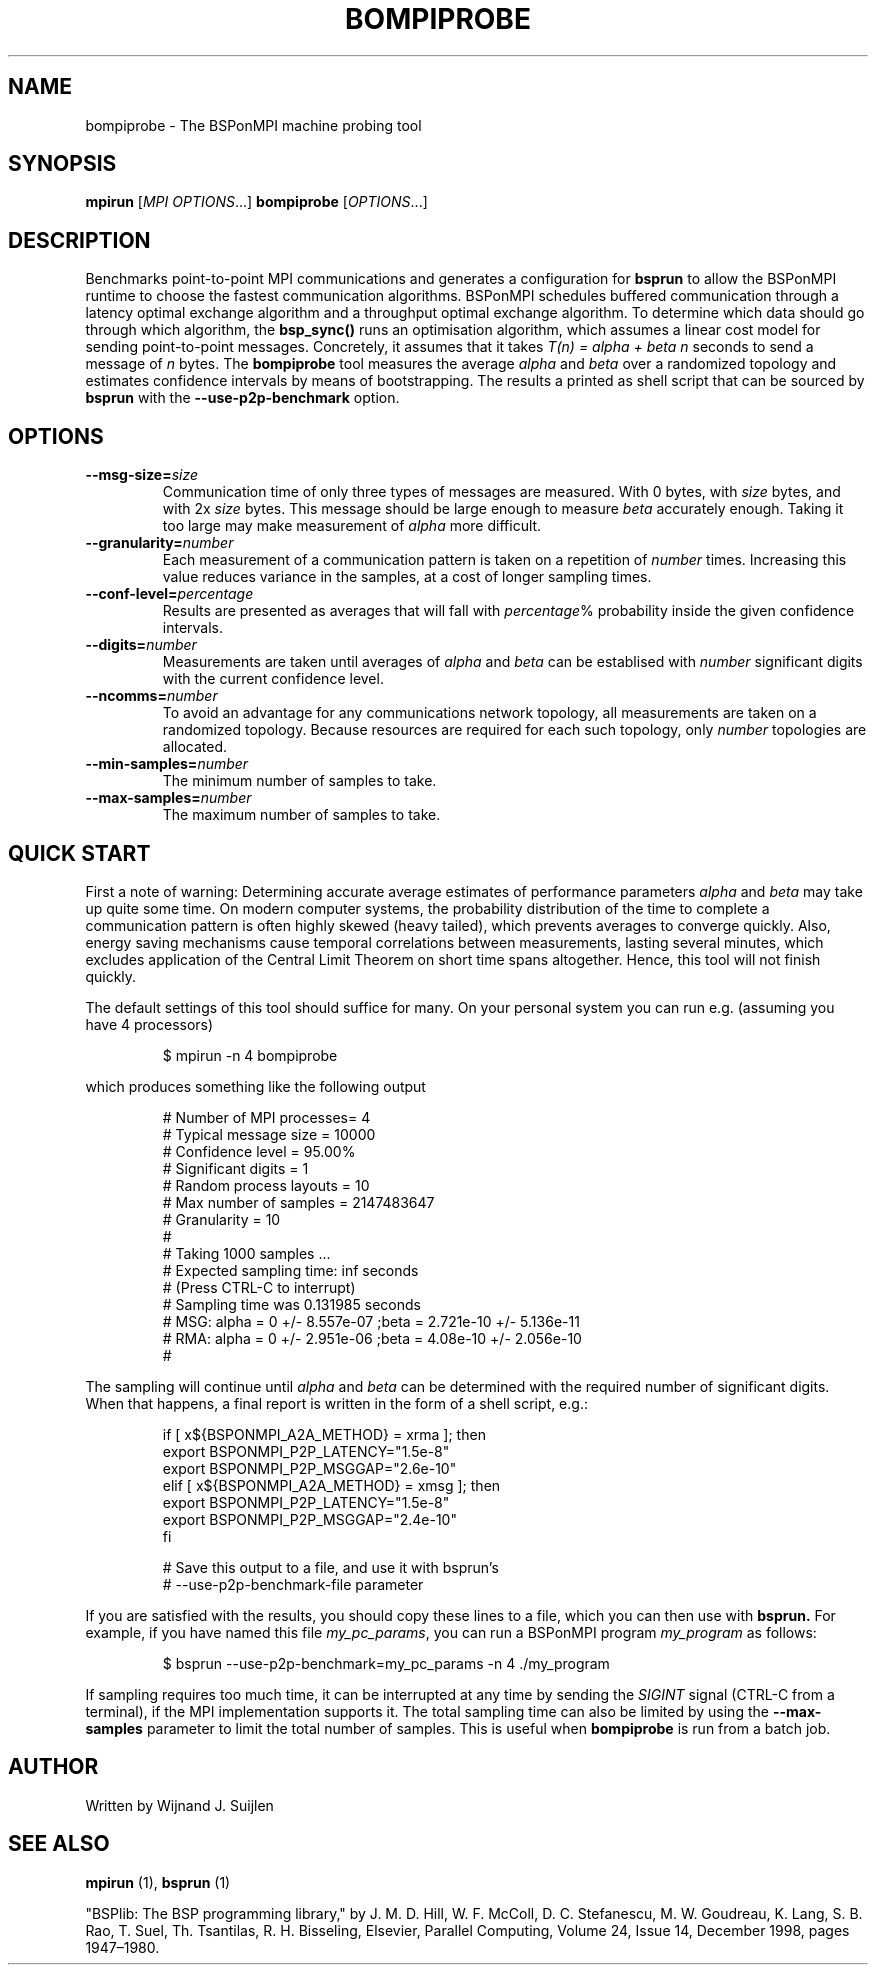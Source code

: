 .TH BOMPIPROBE 1
.SH NAME
bompiprobe \- The BSPonMPI machine probing tool
.
.SH SYNOPSIS
.B mpirun
.RI [ MPI\ OPTIONS ...]
.B bompiprobe
.RI [ OPTIONS ...]
.fi
.
.SH DESCRIPTION
Benchmarks point-to-point MPI communications and generates a 
configuration for 
.B bsprun
to allow
the BSPonMPI runtime to choose the fastest communication algorithms.
BSPonMPI schedules buffered communication through a latency
optimal exchange algorithm and a throughput optimal exchange algorithm.
To determine which data should go through which algorithm,
the 
.B bsp_sync()
runs an optimisation algorithm, which assumes a linear cost model for
sending point-to-point messages. 
Concretely, it assumes that it takes
.I T(n) = alpha + beta n 
seconds to send a message of 
.I n
bytes.
The
.B bompiprobe 
tool measures the average 
.I alpha
and
.I beta
over a randomized topology and estimates confidence intervals
by means of bootstrapping.
The results a printed as shell script that can be sourced by 
.B bsprun
with the
.B \-\-use\-p2p\-benchmark
option.
.
.SH OPTIONS
.TP
.BI \-\-msg-size= size
Communication time of only three types of messages are measured. 
With 0 bytes, with 
.I size
bytes, and with 2x
.I size
bytes.
This message should be large enough to measure 
.I beta
accurately enough.
Taking it too large may make measurement of 
.I alpha
more difficult.
.TP
.BI \-\-granularity= number
Each measurement of a communication pattern is taken on a repetition of
.I number
times.
Increasing this value reduces variance in the samples, at a cost
of longer sampling times.
.TP
.BI \-\-conf-level= percentage
Results are presented as averages that will fall with
.IR percentage %
probability inside the given confidence intervals.
.TP
.BI \-\-digits= number
Measurements are taken until averages of
.I alpha
and
.I beta
can be establised with 
.I number
significant digits with the current confidence level.
.TP
.BI \-\-ncomms= number
To avoid an advantage for any communications network topology, all 
measurements are taken on a randomized topology.
Because resources are required for each such topology, only
.I number
topologies are allocated.
.TP
.BI \-\-min-samples= number
The minimum number of samples to take.
.TP
.BI \-\-max-samples= number
The maximum number of samples to take.
.
.SH QUICK START
First a note of warning: 
Determining accurate average estimates of performance parameters
.I alpha
and
.I beta
may take up quite some time.
On modern computer systems,
the probability distribution of the time to complete a communication
pattern is often highly skewed (heavy tailed), which prevents
averages to converge quickly.
Also, energy saving mechanisms cause temporal correlations between
measurements, lasting several minutes, which excludes application of the
Central Limit Theorem on short time spans altogether.
Hence, this tool will not finish quickly.
.PP
The default settings of this tool should suffice for many. 
On your personal system you can run e.g. (assuming you have 4 processors) 
.RS
.EX

$ mpirun -n 4 bompiprobe

.EE
.RE
which produces something like the following output
.RS
.EX

# Number of MPI processes= 4
# Typical message size   = 10000
# Confidence level       = 95.00%
# Significant digits     = 1
# Random process layouts = 10
# Max number of samples  = 2147483647
# Granularity            = 10
#
#     Taking 1000 samples ...
#     Expected sampling time: inf seconds
#     (Press CTRL-C to interrupt)
#     Sampling time was 0.131985 seconds
# MSG: alpha = 0 +/- 8.557e-07 ;beta = 2.721e-10 +/- 5.136e-11
# RMA: alpha = 0 +/- 2.951e-06 ;beta = 4.08e-10 +/- 2.056e-10
#

.EE
.RE
The sampling will continue until 
.I alpha
and
.I beta
can be determined with the required number of significant digits.
When that happens, a final report is written in the form
of a shell script, e.g.:
.RS
.EX

if [ x${BSPONMPI_A2A_METHOD} = xrma ]; then
   export BSPONMPI_P2P_LATENCY="1.5e-8"
   export BSPONMPI_P2P_MSGGAP="2.6e-10"
elif [ x${BSPONMPI_A2A_METHOD} = xmsg ]; then
   export BSPONMPI_P2P_LATENCY="1.5e-8"
   export BSPONMPI_P2P_MSGGAP="2.4e-10"
fi

# Save this output to a file, and use it with bsprun's
# --use-p2p-benchmark-file parameter

.EE
.RE
If you are satisfied with the results, you should copy
these lines to a file, which you can then use with
.B bsprun.
For example, if you have named this file
.IR my_pc_params ,
you can run a BSPonMPI program
.I my_program
as follows:
.RS
.EX

$ bsprun --use-p2p-benchmark=my_pc_params -n 4 ./my_program

.EE
.RE
.PP
If sampling requires too much time, it can be interrupted at any
time by sending the 
.I SIGINT
signal (CTRL-C from a terminal), if the MPI implementation supports it. 
The total sampling time can also be limited by using the
.B \-\-max-samples
parameter to limit the total number of samples.
This is useful when
.B bompiprobe
is run from a batch job.
.
.SH AUTHOR
Written by Wijnand J. Suijlen
.
.SH SEE ALSO
.B mpirun
(1),
.B bsprun
(1)
.PP
"BSPlib: The BSP programming library," by J. M. D. Hill, W. F. McColl, D. C. Stefanescu, M. W. Goudreau, K. Lang, S. B. Rao, T. Suel, Th. Tsantilas, R. H. Bisseling, Elsevier, Parallel Computing, Volume 24, Issue 14, December 1998, pages 1947–1980. 
